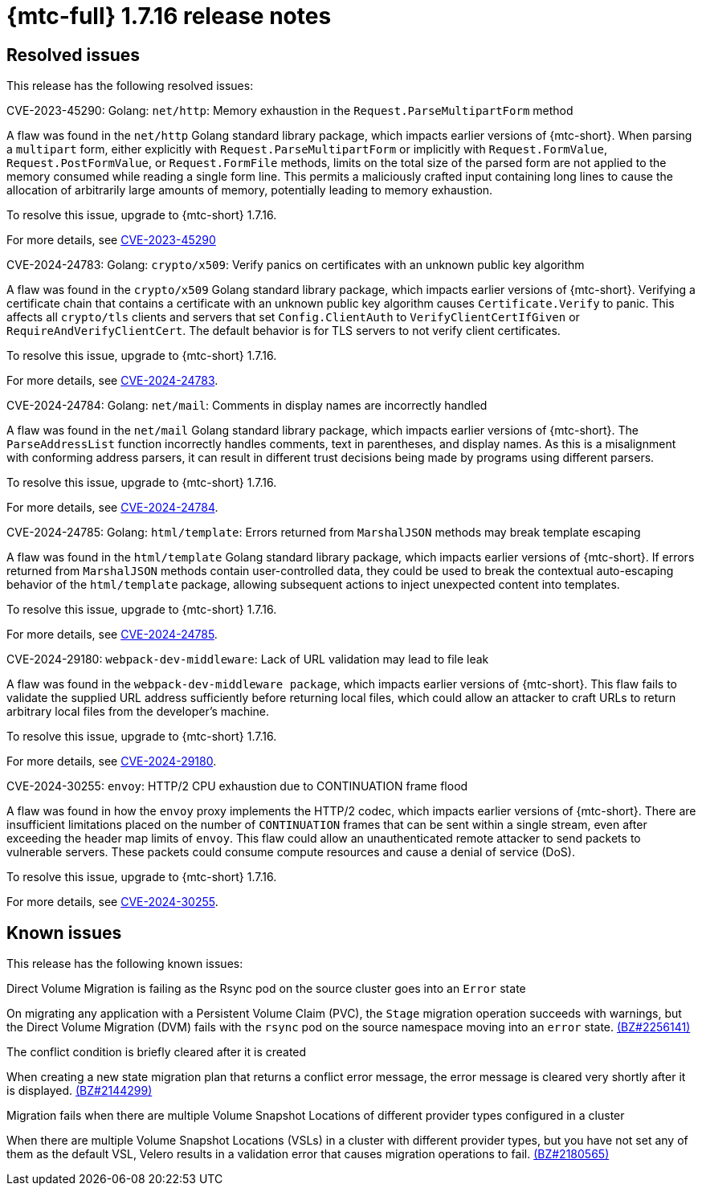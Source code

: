 // Module included in the following assemblies:
//
// * migration_toolkit_for_containers/mtc-release-notes.adoc
:_mod-docs-content-type: REFERENCE
[id="migration-mtc-release-notes-1-7-16_{context}"]
= {mtc-full} 1.7.16 release notes

[id="resolved-issues-1-7-16_{context}"]
== Resolved issues

This release has the following resolved issues:

.CVE-2023-45290: Golang: `net/http`: Memory exhaustion in the `Request.ParseMultipartForm` method

A flaw was found in the `net/http` Golang standard library package, which impacts earlier versions of {mtc-short}. When parsing a `multipart` form, either explicitly with `Request.ParseMultipartForm` or implicitly with `Request.FormValue`, `Request.PostFormValue`, or `Request.FormFile` methods, limits on the total size of the parsed form are not applied to the memory consumed while reading a single form line. This permits a maliciously crafted input containing long lines to cause the allocation of arbitrarily large amounts of memory, potentially leading to memory exhaustion.

To resolve this issue, upgrade to {mtc-short} 1.7.16.

For more details, see link:https://access.redhat.com/security/cve/CVE-2023-45290[CVE-2023-45290]

.CVE-2024-24783: Golang: `crypto/x509`: Verify panics on certificates with an unknown public key algorithm

A flaw was found in the `crypto/x509` Golang standard library package, which impacts earlier versions of {mtc-short}. Verifying a certificate chain that contains a certificate with an unknown public key algorithm causes `Certificate.Verify` to panic. This affects all `crypto/tls` clients and servers that set `Config.ClientAuth` to `VerifyClientCertIfGiven` or `RequireAndVerifyClientCert`. The default behavior is for TLS servers to not verify client certificates.

To resolve this issue, upgrade to {mtc-short} 1.7.16.

For more details, see link:https://access.redhat.com/security/cve/cve-2024-24783[CVE-2024-24783].

.CVE-2024-24784: Golang: `net/mail`: Comments in display names are incorrectly handled

A flaw was found in the `net/mail` Golang standard library package, which impacts earlier versions of {mtc-short}. The `ParseAddressList` function incorrectly handles comments, text in parentheses, and display names. As this is a misalignment with conforming address parsers, it can result in different trust decisions being made by programs using different parsers.

To resolve this issue, upgrade to {mtc-short} 1.7.16.

For more details, see link:https://access.redhat.com/security/cve/cve-2024-24784[CVE-2024-24784].

.CVE-2024-24785: Golang: `html/template`: Errors returned from `MarshalJSON` methods may break template escaping

A flaw was found in the `html/template` Golang standard library package, which impacts earlier versions of {mtc-short}. If errors returned from `MarshalJSON` methods contain user-controlled data, they could be used to break the contextual auto-escaping behavior of the `html/template` package, allowing subsequent actions to inject unexpected content into templates.

To resolve this issue, upgrade to {mtc-short} 1.7.16.

For more details, see link:https://access.redhat.com/security/cve/cve-2024-24785[CVE-2024-24785].

.CVE-2024-29180: `webpack-dev-middleware`: Lack of URL validation may lead to file leak

A flaw was found in the `webpack-dev-middleware package`, which impacts earlier versions of {mtc-short}. This flaw fails to validate the supplied URL address sufficiently before returning local files, which could allow an attacker to craft URLs to return arbitrary local files from the developer's machine.

To resolve this issue, upgrade to {mtc-short} 1.7.16.

For more details, see link:https://access.redhat.com/security/cve/cve-2024-29180[CVE-2024-29180].

.CVE-2024-30255: `envoy`: HTTP/2 CPU exhaustion due to CONTINUATION frame flood

A flaw was found in how the `envoy` proxy implements the HTTP/2 codec, which impacts earlier versions of {mtc-short}. There are insufficient limitations placed on the number of `CONTINUATION` frames that can be sent within a single stream, even after exceeding the header map limits of `envoy`. This flaw could allow an unauthenticated remote attacker to send packets to vulnerable servers. These packets could consume compute resources and cause a denial of service (DoS).

To resolve this issue, upgrade to {mtc-short} 1.7.16.

For more details, see link:https://access.redhat.com/security/cve/cve-2024-30255[CVE-2024-30255].


[id="known-issues-1-7-16_{context}"]
== Known issues

This release has the following known issues:

.Direct Volume Migration is failing as the Rsync pod on the source cluster goes into an `Error` state

On migrating any application with a Persistent Volume Claim (PVC), the `Stage` migration operation succeeds with warnings, but the Direct Volume Migration (DVM) fails with the `rsync` pod on the source namespace moving into an `error` state. link:https://bugzilla.redhat.com/show_bug.cgi?id=2256141[(BZ#2256141)]

.The conflict condition is briefly cleared after it is created

When creating a new state migration plan that returns a conflict error message, the error message is cleared very shortly after it is displayed. link:https://bugzilla.redhat.com/show_bug.cgi?id=2144299[(BZ#2144299)]

.Migration fails when there are multiple Volume Snapshot Locations of different provider types configured in a cluster

When there are multiple Volume Snapshot Locations (VSLs) in a cluster with different provider types, but you have not set any of them as the default VSL, Velero results in a validation error that causes migration operations to fail. link:https://bugzilla.redhat.com/show_bug.cgi?id=2180565[(BZ#2180565)]